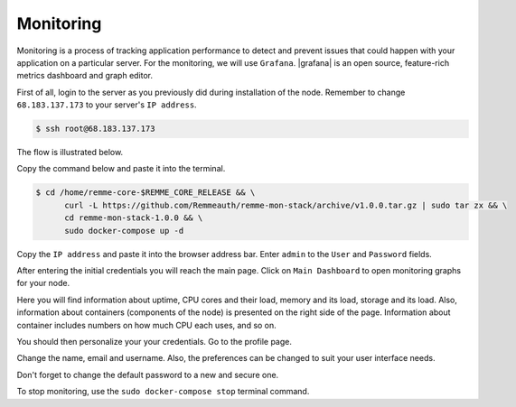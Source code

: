 Monitoring
==========

Monitoring is a process of tracking application performance to detect and prevent issues that could happen with your application
on a particular server. For the monitoring, we will use ``Grafana``. |grafana|  is an open source, feature-rich metrics dashboard
and graph editor.

.. |grafana| raw:: html

   <a href="https://grafana.com/" target="_blank">Grafana</a>

First of all, login to the server as you previously did during installation of the node. Remember to change ``68.183.137.173``
to your server's ``IP address``.

.. code-block:: console

   $ ssh root@68.183.137.173

The flow is illustrated below.

.. image:: /img/user-guide/advanced-guide/ssh-login-to-the-server.png
   :width: 100%
   :align: center
   :alt: SSH login to the server

Copy the command below and paste it into the terminal.

.. code-block:: console

   $ cd /home/remme-core-$REMME_CORE_RELEASE && \
         curl -L https://github.com/Remmeauth/remme-mon-stack/archive/v1.0.0.tar.gz | sudo tar zx && \
         cd remme-mon-stack-1.0.0 && \
         sudo docker-compose up -d

Copy the ``IP address`` and paste it into the browser address bar. Enter ``admin`` to the ``User`` and ``Password`` fields.

.. image:: /img/user-guide/advanced-guide/monitoring/login.png
   :width: 100%
   :align: center
   :alt: Login to the Grafana

After entering the initial credentials you will reach the main page. Click on ``Main Dashboard`` to open monitoring graphs for
your node.

.. image:: /img/user-guide/advanced-guide/monitoring/main-dashboard.png
   :width: 100%
   :align: center
   :alt: Go to the Grafana main dashboard button

Here you will find information about uptime, CPU cores and their load, memory and its load, storage and its load. Also,
information about containers (components of the node) is presented on the right side of the page. Information
about container includes numbers on how much CPU each uses, and so on.

.. image:: /img/user-guide/advanced-guide/monitoring/dashboard.png
   :width: 100%
   :align: center
   :alt: Grafana dashboard

You should then personalize your your credentials. Go to the profile page.

.. image:: /img/user-guide/advanced-guide/monitoring/go-to-profile.png
   :width: 100%
   :align: center
   :alt: Go to the Grafana profile button

Change the name, email and username. Also, the preferences can be changed to suit your user interface needs.

.. image:: /img/user-guide/advanced-guide/monitoring/profile-settings.png
   :width: 100%
   :align: center
   :alt: Grafana profile settings

Don't forget to change the default password to a new and secure one.

.. image:: /img/user-guide/advanced-guide/monitoring/change-password.png
   :width: 100%
   :align: center
   :alt: Change Grafana profile password

To stop monitoring, use the ``sudo docker-compose stop`` terminal command.
